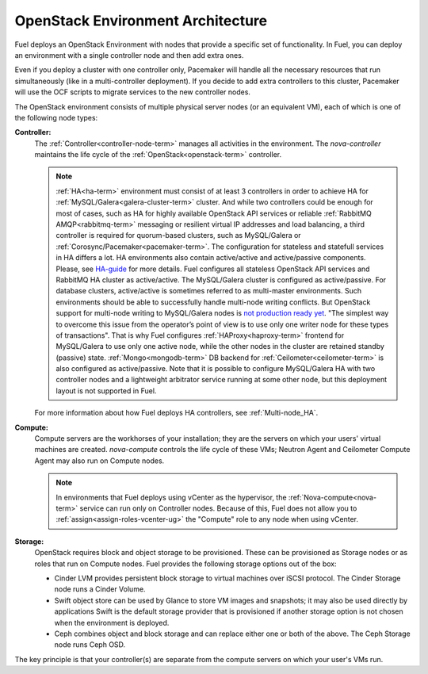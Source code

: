 .. raw:: pdf

   PageBreak



.. _nodes-roles-arch:

OpenStack Environment Architecture
==================================

.. contents :local:

Fuel deploys an OpenStack Environment with nodes that provide a
specific set of functionality. In Fuel, you can deploy
an environment with a single controller node and then add extra
ones.

Even if you deploy a cluster with one controller only, Pacemaker will
handle all the necessary resources that run simultaneously (like in a
multi-controller deployment). If you decide to add extra controllers
to this cluster, Pacemaker will use the OCF scripts to
migrate services to the new controller nodes.

The OpenStack environment consists of multiple physical server nodes
(or an equivalent VM),
each of which is one of the following node types:

**Controller:**
  The :ref:`Controller<controller-node-term>` manages all activities in the environment.
  The `nova-controller` maintains the life cycle of the :ref:`OpenStack<openstack-term>` controller.

  .. note:: :ref:`HA<ha-term>` environment must consist of at least 3 controllers in order
    to achieve HA for :ref:`MySQL/Galera<galera-cluster-term>` cluster.
    And while two controllers could be enough for most of cases,
    such as HA for highly available OpenStack API services or reliable
    :ref:`RabbitMQ AMQP<rabbitmq-term>` messaging or resilient virtual
    IP addresses and load balancing, a third controller is required for
    quorum-based clusters, such as MySQL/Galera or :ref:`Corosync/Pacemaker<pacemaker-term>`.
    The configuration for stateless and statefull services in HA differs
    a lot. HA environments also contain active/active and active/passive
    components. Please, see
    `HA-guide <http://docs.openstack.org/high-availability-guide/content/ch-intro.html>`_
    for more details.
    Fuel configures all stateless OpenStack API services and RabbitMQ
    HA cluster as active/active. The MySQL/Galera cluster is configured
    as active/passive. For database clusters, active/active is sometimes referred
    to as multi-master environments. Such environments should be able to successfully
    handle multi-node writing conflicts. But OpenStack support for
    multi-node writing to MySQL/Galera nodes is
    `not production ready yet <http://lists.openstack.org/pipermail/openstack-operators/2014-September/005166.html>`_.
    "The simplest way to overcome this issue from the operator’s point of view is
    to use only one writer node for these types of transactions". That is why Fuel
    configures :ref:`HAProxy<haproxy-term>` frontend for MySQL/Galera to use only
    one active node, while the other nodes in the cluster are retained standby (passive) state.
    :ref:`Mongo<mongodb-term>` DB backend for :ref:`Ceilometer<ceilometer-term>`
    is also configured as active/passive.
    Note that it is possible to configure MySQL/Galera HA with
    two controller nodes and a lightweight arbitrator service running at
    some other node, but this deployment layout is not supported in Fuel.

  For more information about how Fuel deploys HA controllers,
  see :ref:`Multi-node_HA`.

**Compute:**
  Compute servers are the workhorses of your installation;
  they are the servers on which your users' virtual machines are created.
  `nova-compute` controls the life cycle of these VMs;
  Neutron Agent and Ceilometer Compute Agent may also run on Compute nodes.

  .. note::  In environments that Fuel deploys
     using vCenter as the hypervisor,
     the  :ref:`Nova-compute<nova-term>` service
     can run only on Controller nodes.
     Because of this, Fuel does not allow you
     to :ref:`assign<assign-roles-vcenter-ug>`
     the "Compute" role to any node
     when using vCenter.

**Storage:**
  OpenStack requires block and object storage to be provisioned.
  These can be provisioned as Storage nodes
  or as roles that run on Compute nodes.
  Fuel provides the following storage options out of the box:

  * Cinder LVM provides persistent block storage to virtual machines
    over iSCSI protocol.  The Cinder Storage node runs a Cinder Volume.

  * Swift object store can be used by Glance to store VM images and snapshots;
    it may also be used directly by applications
    Swift is the default storage provider that is provisioned
    if another storage option is not chosen when the environment is deployed.

  * Ceph combines object and block storage and can replace either one or
    both of the above.
    The Ceph Storage node runs Ceph OSD.

The key principle is that your controller(s) are separate from
the compute servers on which your user's VMs run.
